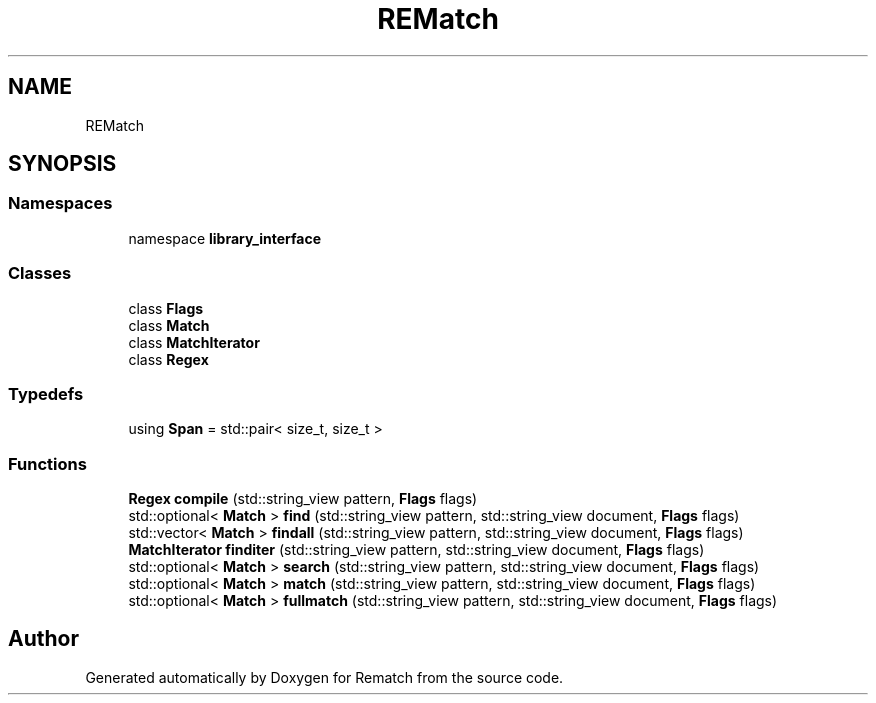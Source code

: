.TH "REMatch" 3 "Mon Jan 30 2023" "Version 1" "Rematch" \" -*- nroff -*-
.ad l
.nh
.SH NAME
REMatch
.SH SYNOPSIS
.br
.PP
.SS "Namespaces"

.in +1c
.ti -1c
.RI "namespace \fBlibrary_interface\fP"
.br
.in -1c
.SS "Classes"

.in +1c
.ti -1c
.RI "class \fBFlags\fP"
.br
.ti -1c
.RI "class \fBMatch\fP"
.br
.ti -1c
.RI "class \fBMatchIterator\fP"
.br
.ti -1c
.RI "class \fBRegex\fP"
.br
.in -1c
.SS "Typedefs"

.in +1c
.ti -1c
.RI "using \fBSpan\fP = std::pair< size_t, size_t >"
.br
.in -1c
.SS "Functions"

.in +1c
.ti -1c
.RI "\fBRegex\fP \fBcompile\fP (std::string_view pattern, \fBFlags\fP flags)"
.br
.ti -1c
.RI "std::optional< \fBMatch\fP > \fBfind\fP (std::string_view pattern, std::string_view document, \fBFlags\fP flags)"
.br
.ti -1c
.RI "std::vector< \fBMatch\fP > \fBfindall\fP (std::string_view pattern, std::string_view document, \fBFlags\fP flags)"
.br
.ti -1c
.RI "\fBMatchIterator\fP \fBfinditer\fP (std::string_view pattern, std::string_view document, \fBFlags\fP flags)"
.br
.ti -1c
.RI "std::optional< \fBMatch\fP > \fBsearch\fP (std::string_view pattern, std::string_view document, \fBFlags\fP flags)"
.br
.ti -1c
.RI "std::optional< \fBMatch\fP > \fBmatch\fP (std::string_view pattern, std::string_view document, \fBFlags\fP flags)"
.br
.ti -1c
.RI "std::optional< \fBMatch\fP > \fBfullmatch\fP (std::string_view pattern, std::string_view document, \fBFlags\fP flags)"
.br
.in -1c
.SH "Author"
.PP 
Generated automatically by Doxygen for Rematch from the source code\&.
